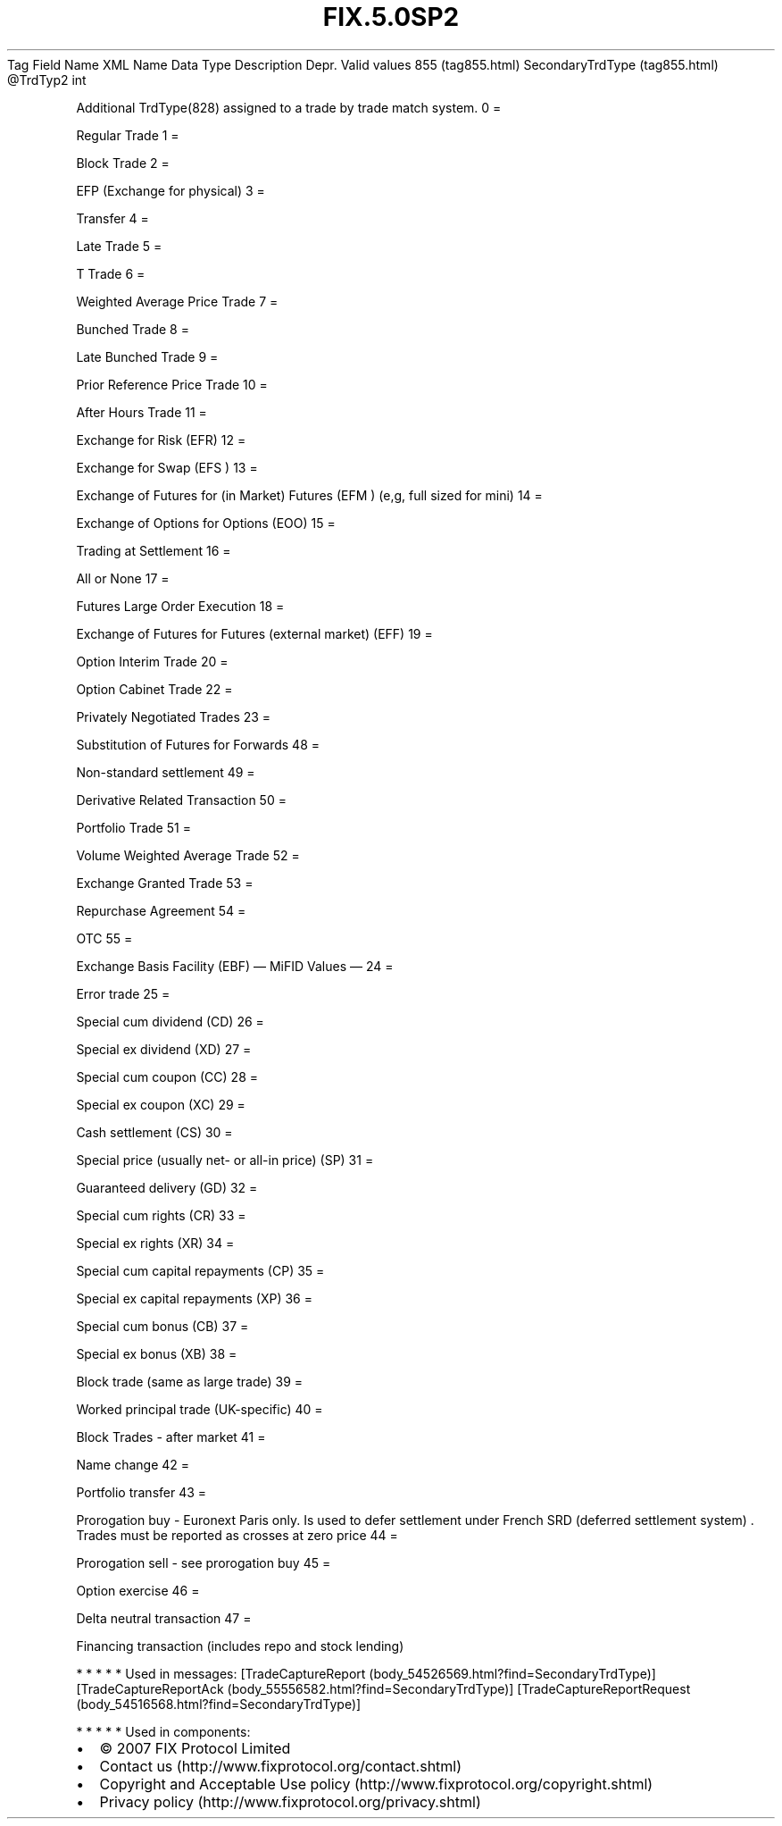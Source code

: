 .TH FIX.5.0SP2 "" "" "Tag #855"
Tag
Field Name
XML Name
Data Type
Description
Depr.
Valid values
855 (tag855.html)
SecondaryTrdType (tag855.html)
\@TrdTyp2
int
.PP
Additional TrdType(828) assigned to a trade by trade match system.
0
=
.PP
Regular Trade
1
=
.PP
Block Trade
2
=
.PP
EFP (Exchange for physical)
3
=
.PP
Transfer
4
=
.PP
Late Trade
5
=
.PP
T Trade
6
=
.PP
Weighted Average Price Trade
7
=
.PP
Bunched Trade
8
=
.PP
Late Bunched Trade
9
=
.PP
Prior Reference Price Trade
10
=
.PP
After Hours Trade
11
=
.PP
Exchange for Risk (EFR)
12
=
.PP
Exchange for Swap (EFS )
13
=
.PP
Exchange of Futures for (in Market) Futures (EFM ) (e,g, full sized
for mini)
14
=
.PP
Exchange of Options for Options (EOO)
15
=
.PP
Trading at Settlement
16
=
.PP
All or None
17
=
.PP
Futures Large Order Execution
18
=
.PP
Exchange of Futures for Futures (external market) (EFF)
19
=
.PP
Option Interim Trade
20
=
.PP
Option Cabinet Trade
22
=
.PP
Privately Negotiated Trades
23
=
.PP
Substitution of Futures for Forwards
48
=
.PP
Non-standard settlement
49
=
.PP
Derivative Related Transaction
50
=
.PP
Portfolio Trade
51
=
.PP
Volume Weighted Average Trade
52
=
.PP
Exchange Granted Trade
53
=
.PP
Repurchase Agreement
54
=
.PP
OTC
55
=
.PP
Exchange Basis Facility (EBF)
—\ MiFID Values\ —
24
=
.PP
Error trade
25
=
.PP
Special cum dividend (CD)
26
=
.PP
Special ex dividend (XD)
27
=
.PP
Special cum coupon (CC)
28
=
.PP
Special ex coupon (XC)
29
=
.PP
Cash settlement (CS)
30
=
.PP
Special price (usually net- or all-in price) (SP)
31
=
.PP
Guaranteed delivery (GD)
32
=
.PP
Special cum rights (CR)
33
=
.PP
Special ex rights (XR)
34
=
.PP
Special cum capital repayments (CP)
35
=
.PP
Special ex capital repayments (XP)
36
=
.PP
Special cum bonus (CB)
37
=
.PP
Special ex bonus (XB)
38
=
.PP
Block trade (same as large trade)
39
=
.PP
Worked principal trade (UK-specific)
40
=
.PP
Block Trades - after market
41
=
.PP
Name change
42
=
.PP
Portfolio transfer
43
=
.PP
Prorogation buy - Euronext Paris only. Is used to defer settlement
under French SRD (deferred settlement system) \&.
Trades must be reported as crosses at zero price
44
=
.PP
Prorogation sell - see prorogation buy
45
=
.PP
Option exercise
46
=
.PP
Delta neutral transaction
47
=
.PP
Financing transaction (includes repo and stock lending)
.PP
   *   *   *   *   *
Used in messages:
[TradeCaptureReport (body_54526569.html?find=SecondaryTrdType)]
[TradeCaptureReportAck (body_55556582.html?find=SecondaryTrdType)]
[TradeCaptureReportRequest (body_54516568.html?find=SecondaryTrdType)]
.PP
   *   *   *   *   *
Used in components:

.PD 0
.P
.PD

.PP
.PP
.IP \[bu] 2
© 2007 FIX Protocol Limited
.IP \[bu] 2
Contact us (http://www.fixprotocol.org/contact.shtml)
.IP \[bu] 2
Copyright and Acceptable Use policy (http://www.fixprotocol.org/copyright.shtml)
.IP \[bu] 2
Privacy policy (http://www.fixprotocol.org/privacy.shtml)
